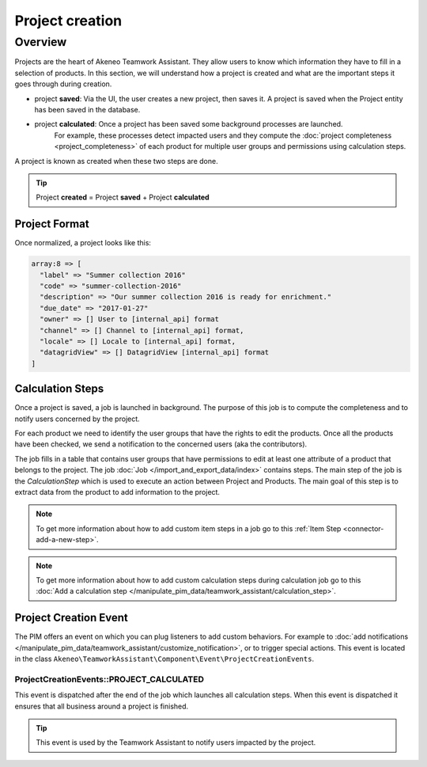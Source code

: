 Project creation
================

Overview
--------

Projects are the heart of Akeneo Teamwork Assistant. They allow users to know which information they have to fill in a selection of
products. In this section, we will understand how a project is created and what are the important steps it goes through
during creation.

* project **saved**: Via the UI, the user creates a new project, then saves it. A project is saved when the Project entity has been saved in the database.
* project **calculated**: Once a project has been saved some background processes are launched.
   For example, these processes detect impacted users and they compute the :doc:`project completeness <project_completeness>` of each product for multiple user groups
   and permissions using calculation steps.

A project is known as created when these two steps are done.

.. tip::

    Project **created** = Project **saved** + Project **calculated**

Project Format
______________

Once normalized, a project looks like this:

.. code-block:: php

    array:8 => [
      "label" => "Summer collection 2016"
      "code" => "summer-collection-2016"
      "description" => "Our summer collection 2016 is ready for enrichment."
      "due_date" => "2017-01-27"
      "owner" => [] User to [internal_api] format
      "channel" => [] Channel to [internal_api] format,
      "locale" => [] Locale to [internal_api] format,
      "datagridView" => [] DatagridView [internal_api] format
    ]

.. _calculation-steps:

Calculation Steps
_________________

Once a project is saved, a job is launched in background. The purpose of this job is to compute the completeness and to
notify users concerned by the project.

For each product we need to identify the user groups that have the rights to edit the products. Once all the products
have been checked, we send a notification to the concerned users (aka the contributors).

The job fills in a table that contains user groups that have permissions to edit at least one attribute of a product
that belongs to the project. The job :doc:`Job </import_and_export_data/index>` contains steps.
The main step of the job is the `CalculationStep` which is used to execute an action between Project and Products.
The main goal of this step is to extract data from the product to add information to the project.

.. note::

    To get more information about how to add custom item steps in a job go to this :ref:`Item Step <connector-add-a-new-step>`.

.. note::

    To get more information about how to add custom calculation steps during calculation job go to this :doc:`Add a calculation step </manipulate_pim_data/teamwork_assistant/calculation_step>`.

Project Creation Event
______________________

The PIM offers an event on which you can plug listeners to add custom behaviors.
For example to :doc:`add notifications </manipulate_pim_data/teamwork_assistant/customize_notification>`,
or to trigger special actions. This event is located in the class
``Akeneo\TeamworkAssistant\Component\Event\ProjectCreationEvents``.

ProjectCreationEvents::PROJECT_CALCULATED
+++++++++++++++++++++++++++++++++++++++++

This event is dispatched after the end of the job which launches all calculation steps. When this event
is dispatched it ensures that all business around a project is finished.

.. tip::

    This event is used by the Teamwork Assistant to notify users impacted by the project.

